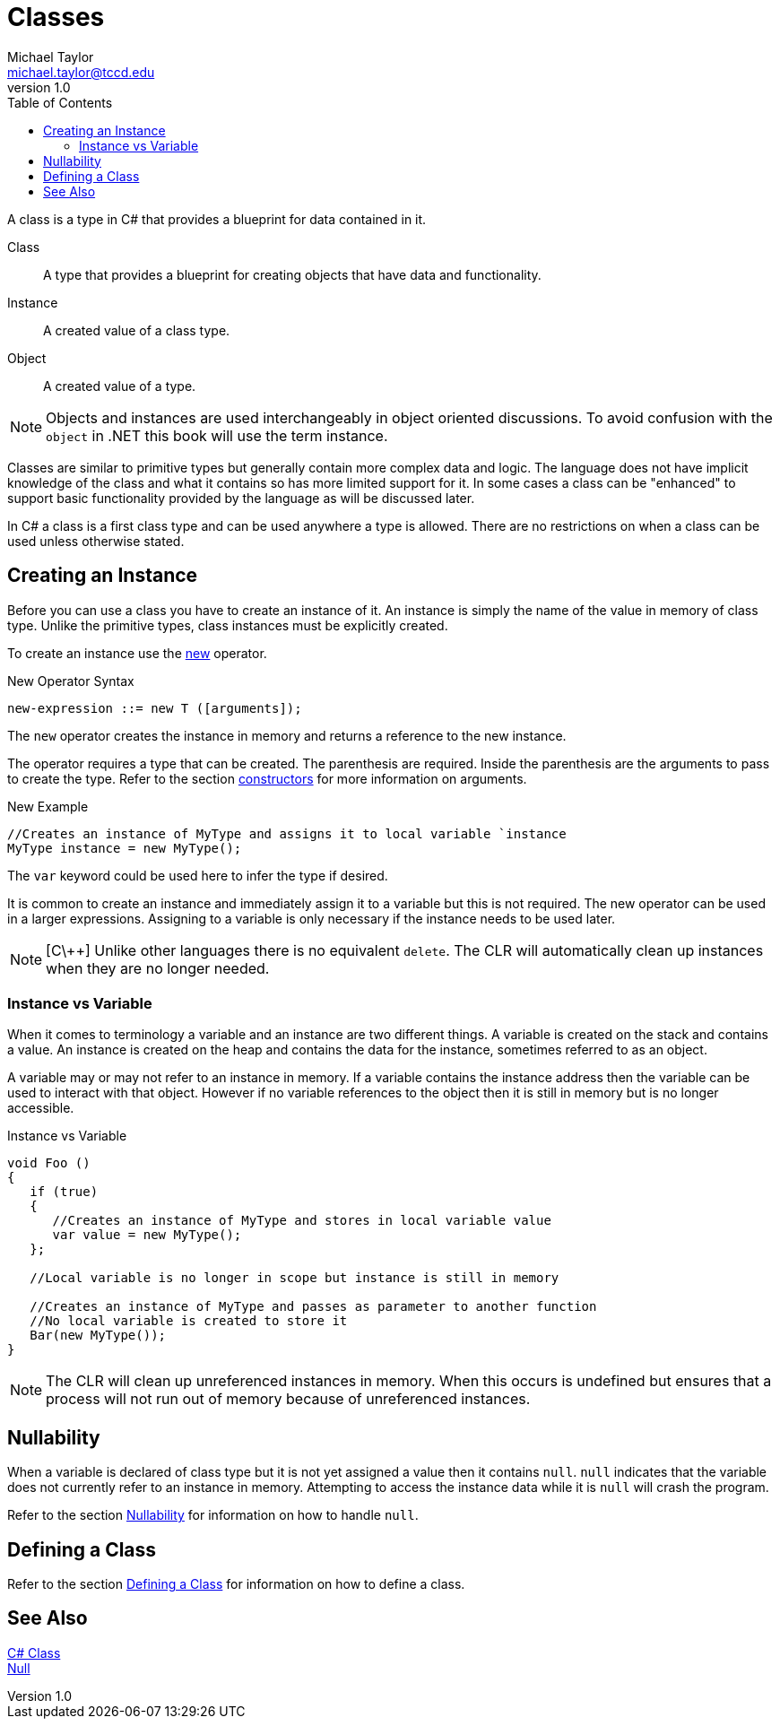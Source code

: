 = Classes
Michael Taylor <michael.taylor@tccd.edu>
v1.0
:toc:

A class is a type in C# that provides a blueprint for data contained in it.

Class::
   A type that provides a blueprint for creating objects that have data and functionality.
Instance::
   A created value of a class type.
Object::
   A created value of a type. 

NOTE: Objects and instances are used interchangeably in object oriented discussions. To avoid confusion with the `object` in .NET this book will use the term instance.

Classes are similar to primitive types but generally contain more complex data and logic. The language does not have implicit knowledge of the class and what it contains so has more limited support for it. In some cases a class can be "enhanced" to support basic functionality provided by the language as will be discussed later.

In C# a class is a first class type and can be used anywhere a type is allowed. There are no restrictions on when a class can be used unless otherwise stated.

== Creating an Instance

Before you can use a class you have to create an instance of it. An instance is simply the name of the value in memory of class type. Unlike the primitive types, class instances must be explicitly created.

To create an instance use the https://docs.microsoft.com/en-us/dotnet/csharp/language-reference/operators/new-operator[new] operator.

.New Operator Syntax
----
new-expression ::= new T ([arguments]);
----

The `new` operator creates the instance in memory and returns a reference to the new instance.

The operator requires a type that can be created. The parenthesis are required. Inside the parenthesis are the arguments to pass to create the type. Refer to the section link:members-constructor.adoc[constructors] for more information on arguments.

.New Example
[source,csharp]
----
//Creates an instance of MyType and assigns it to local variable `instance
MyType instance = new MyType();
----

The `var` keyword could be used here to infer the type if desired. 

It is common to create an instance and immediately assign it to a variable but this is not required. The new operator can be used in a larger expressions. Assigning to a variable is only necessary if the instance needs to be used later.

NOTE: [C\++] Unlike other languages there is no equivalent `delete`. The CLR will automatically clean up instances when they are no longer needed.

=== Instance vs Variable

When it comes to terminology a variable and an instance are two different things. A variable is created on the stack and contains a value. An instance is created on the heap and contains the data for the instance, sometimes referred to as an object. 

A variable may or may not refer to an instance in memory. If a variable contains the instance address then the variable can be used to interact with that object. However if no variable references to the object then it is still in memory but is no longer accessible.

.Instance vs Variable
[source,csharp]
----
void Foo ()
{
   if (true)
   {
      //Creates an instance of MyType and stores in local variable value
      var value = new MyType();
   };

   //Local variable is no longer in scope but instance is still in memory

   //Creates an instance of MyType and passes as parameter to another function
   //No local variable is created to store it
   Bar(new MyType());
}
----

NOTE: The CLR will clean up unreferenced instances in memory. When this occurs is undefined but ensures that a process will not run out of memory because of unreferenced instances.

== Nullability

When a variable is declared of class type but it is not yet assigned a value then it contains `null`. `null` indicates that the variable does not currently refer to an instance in memory. Attempting to access the instance data while it is `null` will crash the program. 

Refer to the section link:nullability.adoc[Nullability] for information on how to handle `null`.

== Defining a Class

Refer to the section link:defining-class.adoc[Defining a Class] for information on how to define a class.

== See Also
https://docs.microsoft.com/en-us/dotnet/csharp/programming-guide/classes-and-structs/classes[C# Class] +
https://docs.microsoft.com/en-us/dotnet/csharp/language-reference/keywords/null[Null] +